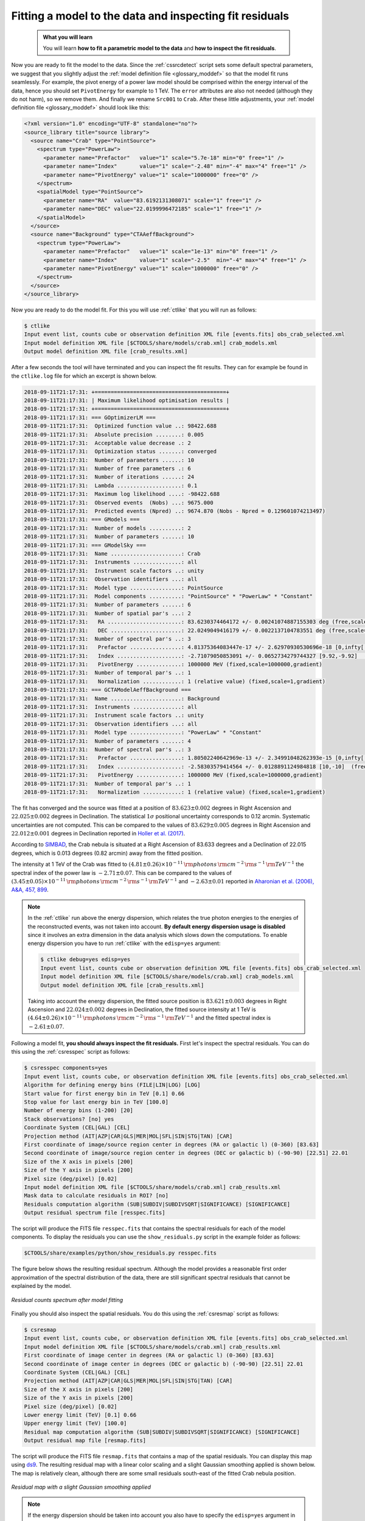 .. _hess_dr1_fitting:

Fitting a model to the data and inspecting fit residuals
--------------------------------------------------------

  .. admonition:: What you will learn

     You will learn **how to fit a parametric model to the data** and
     **how to inspect the fit residuals**.

Now you are ready to fit the model to the data.
Since the :ref:`cssrcdetect` script sets some default spectral parameters,
we suggest that you slightly adjust the
:ref:`model definition file <glossary_moddef>`
so that the model fit runs seamlessly.
For example, the pivot energy of a power law model should be comprised
within the energy interval of the data, hence you should set
``PivotEnergy`` for example to 1 TeV.
The ``error`` attributes are also not needed (although they do not harm),
so we remove them.
And finally we rename ``Src001`` to ``Crab``.
After these little adjustments, your
:ref:`model definition file <glossary_moddef>`
should look like this:

.. code-block:: xml

   <?xml version="1.0" encoding="UTF-8" standalone="no"?>
   <source_library title="source library">
     <source name="Crab" type="PointSource">
       <spectrum type="PowerLaw">
         <parameter name="Prefactor"   value="1" scale="5.7e-18" min="0" free="1" />
         <parameter name="Index"       value="1" scale="-2.48" min="-4" max="4" free="1" />
         <parameter name="PivotEnergy" value="1" scale="1000000" free="0" />
       </spectrum>
       <spatialModel type="PointSource">
         <parameter name="RA"  value="83.6192131308071" scale="1" free="1" />
         <parameter name="DEC" value="22.0199996472185" scale="1" free="1" />
       </spatialModel>
     </source>
     <source name="Background" type="CTAAeffBackground">
       <spectrum type="PowerLaw">
         <parameter name="Prefactor"   value="1" scale="1e-13" min="0" free="1" />
         <parameter name="Index"       value="1" scale="-2.5"  min="-4" max="4" free="1" />
         <parameter name="PivotEnergy" value="1" scale="1000000" free="0" />
       </spectrum>
     </source>
   </source_library>

Now you are ready to do the model fit.
For this you will use :ref:`ctlike` that you will run as follows:

.. code-block:: bash

   $ ctlike
   Input event list, counts cube or observation definition XML file [events.fits] obs_crab_selected.xml
   Input model definition XML file [$CTOOLS/share/models/crab.xml] crab_models.xml
   Output model definition XML file [crab_results.xml]

After a few seconds the tool will have terminated and you can inspect the fit
results.
They can for example be found in the ``ctlike.log`` file for which an excerpt
is shown below.

.. code-block:: none

   2018-09-11T21:17:31: +=========================================+
   2018-09-11T21:17:31: | Maximum likelihood optimisation results |
   2018-09-11T21:17:31: +=========================================+
   2018-09-11T21:17:31: === GOptimizerLM ===
   2018-09-11T21:17:31:  Optimized function value ..: 98422.688
   2018-09-11T21:17:31:  Absolute precision ........: 0.005
   2018-09-11T21:17:31:  Acceptable value decrease .: 2
   2018-09-11T21:17:31:  Optimization status .......: converged
   2018-09-11T21:17:31:  Number of parameters ......: 10
   2018-09-11T21:17:31:  Number of free parameters .: 6
   2018-09-11T21:17:31:  Number of iterations ......: 24
   2018-09-11T21:17:31:  Lambda ....................: 0.1
   2018-09-11T21:17:31:  Maximum log likelihood ....: -98422.688
   2018-09-11T21:17:31:  Observed events  (Nobs) ...: 9675.000
   2018-09-11T21:17:31:  Predicted events (Npred) ..: 9674.870 (Nobs - Npred = 0.129601074213497)
   2018-09-11T21:17:31: === GModels ===
   2018-09-11T21:17:31:  Number of models ..........: 2
   2018-09-11T21:17:31:  Number of parameters ......: 10
   2018-09-11T21:17:31: === GModelSky ===
   2018-09-11T21:17:31:  Name ......................: Crab
   2018-09-11T21:17:31:  Instruments ...............: all
   2018-09-11T21:17:31:  Instrument scale factors ..: unity
   2018-09-11T21:17:31:  Observation identifiers ...: all
   2018-09-11T21:17:31:  Model type ................: PointSource
   2018-09-11T21:17:31:  Model components ..........: "PointSource" * "PowerLaw" * "Constant"
   2018-09-11T21:17:31:  Number of parameters ......: 6
   2018-09-11T21:17:31:  Number of spatial par's ...: 2
   2018-09-11T21:17:31:   RA .......................: 83.6230374464172 +/- 0.00241074887155303 deg (free,scale=1)
   2018-09-11T21:17:31:   DEC ......................: 22.0249049416179 +/- 0.0022137104783551 deg (free,scale=1)
   2018-09-11T21:17:31:  Number of spectral par's ..: 3
   2018-09-11T21:17:31:   Prefactor ................: 4.81375364083447e-17 +/- 2.62970930530696e-18 [0,infty[ ph/cm2/s/MeV (free,scale=5.7e-18,gradient)
   2018-09-11T21:17:31:   Index ....................: -2.71079050853091 +/- 0.0652734279744327 [9.92,-9.92]  (free,scale=-2.48,gradient)
   2018-09-11T21:17:31:   PivotEnergy ..............: 1000000 MeV (fixed,scale=1000000,gradient)
   2018-09-11T21:17:31:  Number of temporal par's ..: 1
   2018-09-11T21:17:31:   Normalization ............: 1 (relative value) (fixed,scale=1,gradient)
   2018-09-11T21:17:31: === GCTAModelAeffBackground ===
   2018-09-11T21:17:31:  Name ......................: Background
   2018-09-11T21:17:31:  Instruments ...............: all
   2018-09-11T21:17:31:  Instrument scale factors ..: unity
   2018-09-11T21:17:31:  Observation identifiers ...: all
   2018-09-11T21:17:31:  Model type ................: "PowerLaw" * "Constant"
   2018-09-11T21:17:31:  Number of parameters ......: 4
   2018-09-11T21:17:31:  Number of spectral par's ..: 3
   2018-09-11T21:17:31:   Prefactor ................: 1.80502240642969e-13 +/- 2.34991048262393e-15 [0,infty[ ph/cm2/s/MeV (free,scale=1e-13,gradient)
   2018-09-11T21:17:31:   Index ....................: -2.58303579414564 +/- 0.0128891124984818 [10,-10]  (free,scale=-2.5,gradient)
   2018-09-11T21:17:31:   PivotEnergy ..............: 1000000 MeV (fixed,scale=1000000,gradient)
   2018-09-11T21:17:31:  Number of temporal par's ..: 1
   2018-09-11T21:17:31:   Normalization ............: 1 (relative value) (fixed,scale=1,gradient)

The fit has converged and the source was fitted at a position of
:math:`83.623 \pm 0.002` degrees in Right Ascension and
:math:`22.025 \pm 0.002` degrees in Declination.
The statistical :math:`1\sigma` positional uncertainty corresponds to 0.12 arcmin.
Systematic uncertainties are not computed.
This can be compared to the values of
:math:`83.629 \pm 0.005` degrees in Right Ascension and
:math:`22.012 \pm 0.001` degrees in Declination reported in
`Holler et al. (2017) <https://arxiv.org/pdf/1707.04196.pdf>`_.

According to
`SIMBAD <http://cdsportal.u-strasbg.fr/?target=Crab%20nebula>`_,
the Crab nebula is situated at a Right Ascension of 83.633 degrees and a
Declination of 22.015 degrees, which is 0.013 degrees (0.82 arcmin) away
from the fitted position.

The intensity at 1 TeV of the Crab was fitted to
:math:`(4.81 \pm 0.26) \times 10^{-11}\,{\rm photons}\,{\rm cm}^{-2}\,{\rm s}^{-1}\,{\rm TeV}^{-1}`
the spectral index of the power law is
:math:`-2.71 \pm 0.07`.
This can be compared to the values of
:math:`(3.45 \pm 0.05) \times 10^{-11}\,{\rm photons}\,{\rm cm}^{-2}\,{\rm s}^{-1}\,{\rm TeV}^{-1}`
and
:math:`-2.63 \pm 0.01`
reported in
`Aharonian et al. (2006), A&A, 457, 899 <https://www.aanda.org/articles/aa/abs/2006/39/aa5351-06/aa5351-06.html>`_.

.. note::
   In the :ref:`ctlike` run above the energy dispersion, which relates the
   true photon energies to the energies of the reconstructed events, was
   not taken into account.
   **By default energy dispersion usage is disabled** since it involves an
   extra dimension in the data analysis which slows down the computations.
   To enable energy dispersion you have to run :ref:`ctlike` with the
   ``edisp=yes`` argument:

   .. code-block:: bash

      $ ctlike debug=yes edisp=yes
      Input event list, counts cube or observation definition XML file [events.fits] obs_crab_selected.xml
      Input model definition XML file [$CTOOLS/share/models/crab.xml] crab_models.xml
      Output model definition XML file [crab_results.xml]

   Taking into account the energy dispersion, the fitted source position is
   :math:`83.621 \pm 0.003` degrees in Right Ascension and
   :math:`22.024 \pm 0.002` degrees in Declination,
   the fitted source intensity at 1 TeV is
   :math:`(4.64 \pm 0.26) \times 10^{-11}\,{\rm photons}\,{\rm cm}^{-2}\,{\rm s}^{-1}\,{\rm TeV}^{-1}`
   and the fitted spectral index is
   :math:`-2.61 \pm 0.07`.

Following a model fit, **you should always inspect the fit residuals.**
First let's inspect the spectral residuals.
You can do this using the :ref:`csresspec` script as follows:

.. code-block:: bash

   $ csresspec components=yes
   Input event list, counts cube, or observation definition XML file [events.fits] obs_crab_selected.xml
   Algorithm for defining energy bins (FILE|LIN|LOG) [LOG]
   Start value for first energy bin in TeV [0.1] 0.66
   Stop value for last energy bin in TeV [100.0]
   Number of energy bins (1-200) [20]
   Stack observations? [no] yes
   Coordinate System (CEL|GAL) [CEL]
   Projection method (AIT|AZP|CAR|GLS|MER|MOL|SFL|SIN|STG|TAN) [CAR]
   First coordinate of image/source region center in degrees (RA or galactic l) (0-360) [83.63]
   Second coordinate of image/source region center in degrees (DEC or galactic b) (-90-90) [22.51] 22.01
   Size of the X axis in pixels [200]
   Size of the Y axis in pixels [200]
   Pixel size (deg/pixel) [0.02]
   Input model definition XML file [$CTOOLS/share/models/crab.xml] crab_results.xml
   Mask data to calculate residuals in ROI? [no]
   Residuals computation algorithm (SUB|SUBDIV|SUBDIVSQRT|SIGNIFICANCE) [SIGNIFICANCE]
   Output residual spectrum file [resspec.fits]

The script will produce the FITS file ``resspec.fits`` that contains the
spectral residuals for each of the model components.
To display the residuals you can use the ``show_residuals.py`` script in the
example folder as follows:

.. code-block:: bash

   $CTOOLS/share/examples/python/show_residuals.py resspec.fits

The figure below shows the resulting residual spectrum.
Although the model provides a reasonable first order approximation of the
spectral distribution of the data, there are still significant spectral
residuals that cannot be explained by the model.

.. figure:: fitting_resspec.png
   :width: 600px
   :align: center

   *Residual counts spectrum after model fitting*


Finally you should also inspect the spatial residuals.
You do this using the :ref:`csresmap` script as follows:

.. code-block:: bash

   $ csresmap
   Input event list, counts cube, or observation definition XML file [events.fits] obs_crab_selected.xml
   Input model definition XML file [$CTOOLS/share/models/crab.xml] crab_results.xml
   First coordinate of image center in degrees (RA or galactic l) (0-360) [83.63]
   Second coordinate of image center in degrees (DEC or galactic b) (-90-90) [22.51] 22.01
   Coordinate System (CEL|GAL) [CEL]
   Projection method (AIT|AZP|CAR|GLS|MER|MOL|SFL|SIN|STG|TAN) [CAR]
   Size of the X axis in pixels [200]
   Size of the Y axis in pixels [200]
   Pixel size (deg/pixel) [0.02]
   Lower energy limit (TeV) [0.1] 0.66
   Upper energy limit (TeV) [100.0]
   Residual map computation algorithm (SUB|SUBDIV|SUBDIVSQRT|SIGNIFICANCE) [SIGNIFICANCE]
   Output residual map file [resmap.fits]

The script will produce the FITS file ``resmap.fits`` that contains a map of
the spatial residuals.
You can display this map using
`ds9 <http://ds9.si.edu>`_.
The resulting residual map with a linear color scaling and a slight Gaussian
smoothing applied is shown below.
The map is relatively clean, although there are some small residuals
south-east of the fitted Crab nebula position.

.. figure:: fitting_resmap.png
   :width: 400px
   :align: center

   *Residual map with a slight Gaussian smoothing applied*

.. note::
   If the energy dispersion should be taken into account you also have to
   specify the ``edisp=yes`` argument in the residual computations:

   .. code-block:: bash

      $ csresspec components=yes edisp=yes
      $ csresmap edisp=yes
